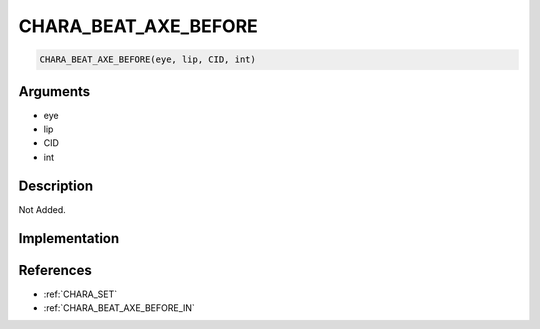 .. _CHARA_BEAT_AXE_BEFORE:

CHARA_BEAT_AXE_BEFORE
========================

.. code-block:: text

	CHARA_BEAT_AXE_BEFORE(eye, lip, CID, int)


Arguments
------------

* eye
* lip
* CID
* int

Description
-------------

Not Added.

Implementation
-------------


References
-------------
* :ref:`CHARA_SET`
* :ref:`CHARA_BEAT_AXE_BEFORE_IN`

